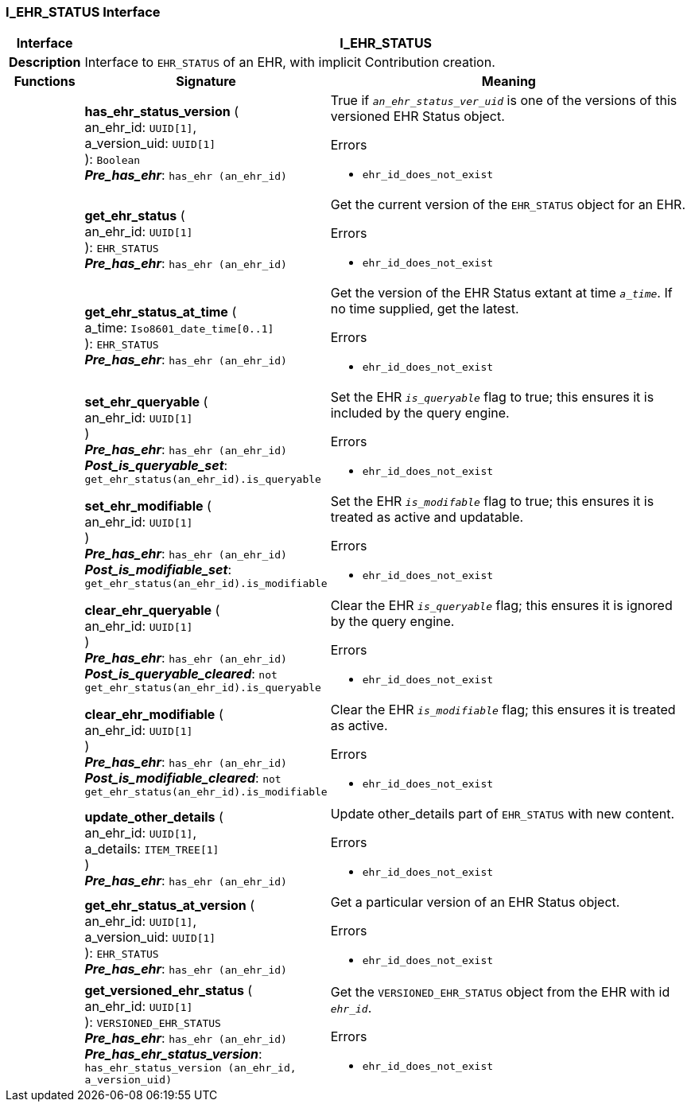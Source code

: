 === I_EHR_STATUS Interface

[cols="^1,3,5"]
|===
h|*Interface*
2+^h|*I_EHR_STATUS*

h|*Description*
2+a|Interface to `EHR_STATUS` of an EHR, with implicit Contribution creation.

h|*Functions*
^h|*Signature*
^h|*Meaning*

h|
|*has_ehr_status_version* ( +
an_ehr_id: `UUID[1]`, +
a_version_uid: `UUID[1]` +
): `Boolean` +
*_Pre_has_ehr_*: `has_ehr (an_ehr_id)`
a|True if `_an_ehr_status_ver_uid_` is one of the versions of this versioned EHR Status object.




.Errors
* `ehr_id_does_not_exist`

h|
|*get_ehr_status* ( +
an_ehr_id: `UUID[1]` +
): `EHR_STATUS` +
*_Pre_has_ehr_*: `has_ehr (an_ehr_id)`
a|Get the current version of the `EHR_STATUS` object for an EHR.




.Errors
* `ehr_id_does_not_exist`

h|
|*get_ehr_status_at_time* ( +
a_time: `Iso8601_date_time[0..1]` +
): `EHR_STATUS` +
*_Pre_has_ehr_*: `has_ehr (an_ehr_id)`
a|Get the version of the EHR Status extant at time `_a_time_`. If no time supplied, get the latest.




.Errors
* `ehr_id_does_not_exist`

h|
|*set_ehr_queryable* ( +
an_ehr_id: `UUID[1]` +
) +
*_Pre_has_ehr_*: `has_ehr (an_ehr_id)` +
*_Post_is_queryable_set_*: `get_ehr_status(an_ehr_id).is_queryable`
a|Set the EHR `_is_queryable_` flag to true; this ensures it is included by the query engine.




.Errors
* `ehr_id_does_not_exist`

h|
|*set_ehr_modifiable* ( +
an_ehr_id: `UUID[1]` +
) +
*_Pre_has_ehr_*: `has_ehr (an_ehr_id)` +
*_Post_is_modifiable_set_*: `get_ehr_status(an_ehr_id).is_modifiable`
a|Set the EHR `_is_modifable_` flag to true; this ensures it is treated as active and updatable.




.Errors
* `ehr_id_does_not_exist`

h|
|*clear_ehr_queryable* ( +
an_ehr_id: `UUID[1]` +
) +
*_Pre_has_ehr_*: `has_ehr (an_ehr_id)` +
*_Post_is_queryable_cleared_*: `not get_ehr_status(an_ehr_id).is_queryable`
a|Clear the EHR `_is_queryable_` flag; this ensures it is ignored by the query engine.




.Errors
* `ehr_id_does_not_exist`

h|
|*clear_ehr_modifiable* ( +
an_ehr_id: `UUID[1]` +
) +
*_Pre_has_ehr_*: `has_ehr (an_ehr_id)` +
*_Post_is_modifiable_cleared_*: `not get_ehr_status(an_ehr_id).is_modifiable`
a|Clear the EHR `_is_modifiable_` flag; this ensures it is treated as active.




.Errors
* `ehr_id_does_not_exist`

h|
|*update_other_details* ( +
an_ehr_id: `UUID[1]`, +
a_details: `ITEM_TREE[1]` +
) +
*_Pre_has_ehr_*: `has_ehr (an_ehr_id)`
a|Update other_details part of `EHR_STATUS` with new content.




.Errors
* `ehr_id_does_not_exist`

h|
|*get_ehr_status_at_version* ( +
an_ehr_id: `UUID[1]`, +
a_version_uid: `UUID[1]` +
): `EHR_STATUS` +
*_Pre_has_ehr_*: `has_ehr (an_ehr_id)`
a|Get a particular version of an EHR Status object.




.Errors
* `ehr_id_does_not_exist`

h|
|*get_versioned_ehr_status* ( +
an_ehr_id: `UUID[1]` +
): `VERSIONED_EHR_STATUS` +
*_Pre_has_ehr_*: `has_ehr (an_ehr_id)` +
*_Pre_has_ehr_status_version_*: `has_ehr_status_version (an_ehr_id, a_version_uid)`
a|Get the `VERSIONED_EHR_STATUS` object from the EHR with id `_ehr_id_`.




.Errors
* `ehr_id_does_not_exist`
|===
